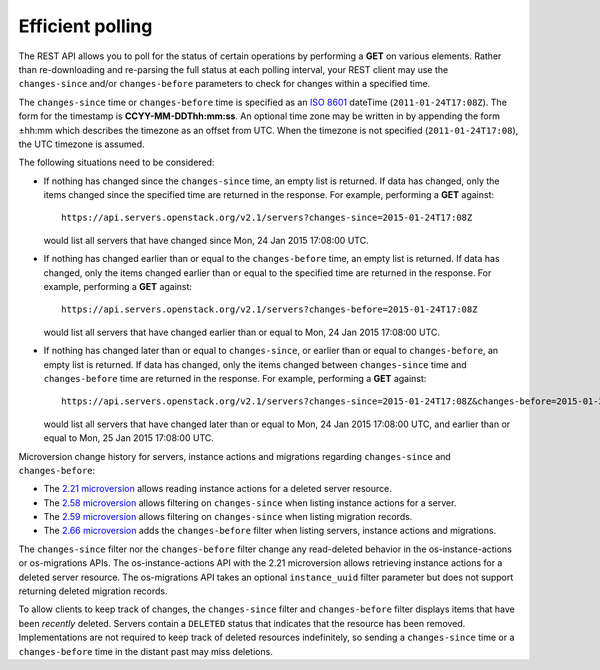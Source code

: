 =================
Efficient polling
=================

The REST API allows you to poll for the status of certain operations by
performing a **GET** on various elements. Rather than re-downloading and
re-parsing the full status at each polling interval, your REST client may
use the ``changes-since`` and/or ``changes-before`` parameters to check
for changes within a specified time.

The ``changes-since`` time or ``changes-before`` time is specified as
an `ISO 8601 <https://en.wikipedia.org/wiki/ISO_8601>`__ dateTime
(``2011-01-24T17:08Z``). The form for the timestamp is **CCYY-MM-DDThh:mm:ss**.
An optional time zone may be written in by appending the form ±hh:mm
which describes the timezone as an offset from UTC. When the timezone is
not specified (``2011-01-24T17:08``), the UTC timezone is assumed.

The following situations need to be considered:

* If nothing has changed since the ``changes-since`` time, an empty list is
  returned. If data has changed, only the items changed since the specified
  time are returned in the response. For example, performing a
  **GET** against::

    https://api.servers.openstack.org/v2.1/servers?changes-since=2015-01-24T17:08Z

  would list all servers that have changed since Mon, 24 Jan 2015 17:08:00
  UTC.

* If nothing has changed earlier than or equal to the ``changes-before``
  time, an empty list is returned. If data has changed, only the items
  changed earlier than or equal to the specified time are returned in the
  response. For example, performing a **GET** against::

    https://api.servers.openstack.org/v2.1/servers?changes-before=2015-01-24T17:08Z

  would list all servers that have changed earlier than or equal to
  Mon, 24 Jan 2015 17:08:00 UTC.

* If nothing has changed later than or equal to ``changes-since``, or
  earlier than or equal to ``changes-before``, an empty list is returned.
  If data has changed, only the items changed between ``changes-since``
  time and ``changes-before`` time are returned in the response.
  For example, performing a **GET** against::

    https://api.servers.openstack.org/v2.1/servers?changes-since=2015-01-24T17:08Z&changes-before=2015-01-25T17:08Z

  would list all servers that have changed later than or equal to Mon,
  24 Jan 2015 17:08:00 UTC, and earlier than or equal to Mon, 25 Jan 2015
  17:08:00 UTC.

Microversion change history for servers, instance actions and migrations
regarding ``changes-since`` and ``changes-before``:

* The `2.21 microversion`_ allows reading instance actions for a deleted
  server resource.
* The `2.58 microversion`_ allows filtering on ``changes-since`` when listing
  instance actions for a server.
* The `2.59 microversion`_ allows filtering on ``changes-since`` when listing
  migration records.
* The `2.66 microversion`_ adds the ``changes-before`` filter when listing
  servers, instance actions and migrations.

The ``changes-since`` filter nor the ``changes-before`` filter
change any read-deleted behavior in the os-instance-actions or
os-migrations APIs. The os-instance-actions API with the 2.21 microversion
allows retrieving instance actions for a deleted server resource.
The os-migrations API takes an optional ``instance_uuid`` filter parameter
but does not support returning deleted migration records.

To allow clients to keep track of changes, the ``changes-since`` filter
and ``changes-before`` filter displays items that have been *recently*
deleted. Servers contain a ``DELETED`` status that indicates that the
resource has been removed. Implementations are not required to keep track
of deleted resources indefinitely, so sending a ``changes-since`` time or
a ``changes-before`` time in the distant past may miss deletions.

.. _2.21 microversion: https://docs.openstack.org/nova/latest/reference/api-microversion-history.html#id19
.. _2.58 microversion: https://docs.openstack.org/nova/latest/reference/api-microversion-history.html#id53
.. _2.59 microversion: https://docs.openstack.org/nova/latest/reference/api-microversion-history.html#id54
.. _2.66 microversion: https://docs.openstack.org/nova/latest/reference/api-microversion-history.html#id59
